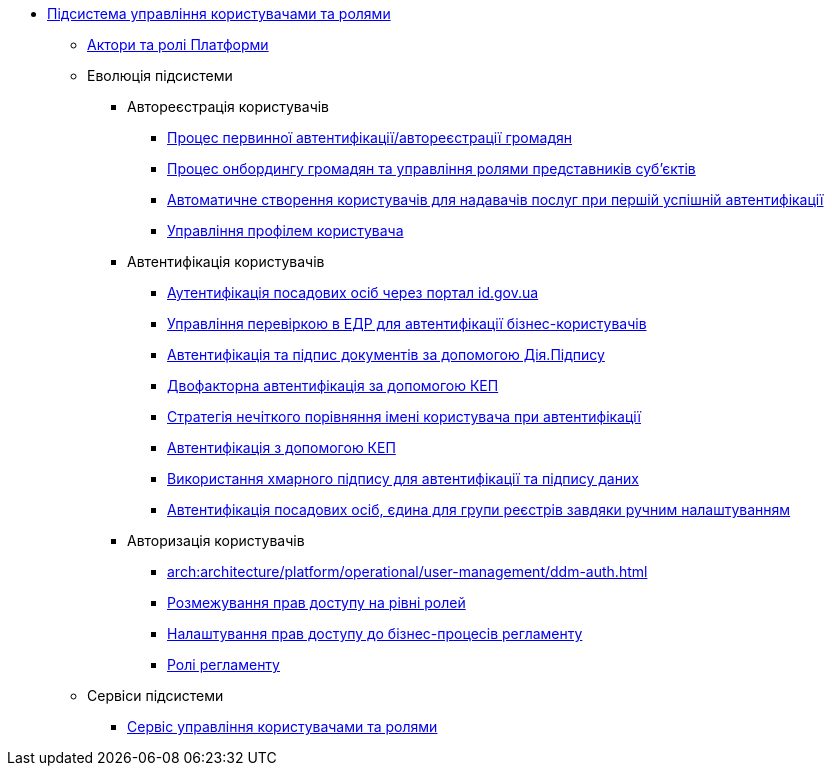 ***** xref:arch:architecture/platform/operational/user-management/overview.adoc[Підсистема управління користувачами та ролями]
****** xref:arch:architecture/platform/operational/user-management/platform-actors-roles.adoc[Актори та ролі Платформи]
****** Еволюція підсистеми
******* Автореєстрація користувачів
******** xref:arch:architecture/platform/operational/user-management/citizen-authentication.adoc[Процес первинної автентифікації/автореєстрації громадян]
******** xref:arch:architecture/platform/operational/user-management/citizen-onboarding.adoc[Процес онбордингу громадян та управління ролями представників суб'єктів]
******** xref:arch:architecture/platform/operational/user-management/officer-auto-registration.adoc[Автоматичне створення користувачів для надавачів послуг при першій успішній автентифікації]
******** xref:arch:architecture/platform/operational/user-management/user-profile.adoc[Управління профілем користувача]
******* Автентифікація користувачів
******** xref:arch:architecture/platform/operational/user-management/id-gov-ua-flow.adoc[Аутентифікація посадових осіб через портал id.gov.ua]
******** xref:arch:architecture/platform/operational/user-management/edr-check-for-business-login.adoc[Управління перевіркою в ЕДР для автентифікації бізнес-користувачів]
******** xref:arch:architecture/platform/operational/user-management/diia-sign.adoc[Автентифікація та підпис документів за допомогою Дія.Підпису]
******** xref:arch:architecture/platform/operational/user-management/certificate-admin-login.adoc[Двофакторна автентифікація за допомогою КЕП]
******** xref:arch:architecture/platform/operational/user-management/user-relaxed-authentication.adoc[Стратегія нечіткого порівняння імені користувача при автентифікації]
******** xref:arch:architecture/platform/operational/user-management/services/ds-officer-authenticator/index.adoc[Автентифікація з допомогою КЕП]
******** xref:arch:architecture/platform/operational/user-management/authentication/cloud-sign.adoc[Використання хмарного підпису для автентифікації та підпису даних]
******** xref:arch:architecture/platform/operational/user-management/platform-evolution/registry-federation/registry-federation.adoc[Автентифікація посадових осіб, єдина для групи реєстрів завдяки ручним налаштуванням]
******* Авторизація користувачів
******** xref:arch:architecture/platform/operational/user-management/ddm-auth.adoc[]
******** xref:arch:architecture/platform/operational/user-management/auth.adoc[Розмежування прав доступу на рівні ролей]
******** xref:arch:architecture/platform/operational/user-management/registry-authz.adoc[Налаштування прав доступу до бізнес-процесів регламенту]
******** xref:arch:architecture/platform/operational/user-management/registry-roles.adoc[Ролі регламенту]
****** Сервіси підсистеми
******* xref:arch:architecture/platform/operational/user-management/keycloak/overview.adoc[Сервіс управління користувачами та ролями]
